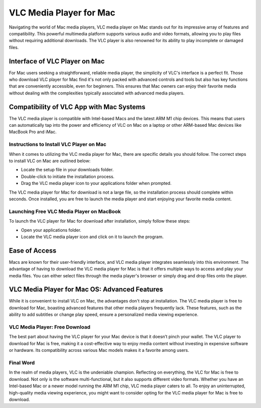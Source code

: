 VLC Media Player for Mac
========================

Navigating the world of Mac media players, VLC media player on Mac stands out for its impressive array of features and compatibility. This powerful multimedia platform supports various audio and video formats, allowing you to play files without requiring additional downloads. The VLC player is also renowned for its ability to play incomplete or damaged files.

Interface of VLC Player on Mac
~~~~~~~~~~~~~~~~~~~~~~~~~~~~~~

For Mac users seeking a straightforward, reliable media player, the simplicity of VLC's interface is a perfect fit. Those who download VLC player for Mac find it's not only packed with advanced controls and tools but also has key functions that are conveniently accessible, even for beginners. This ensures that Mac owners can enjoy their favorite media without dealing with the complexities typically associated with advanced media players.

Compatibility of VLC App with Mac Systems
~~~~~~~~~~~~~~~~~~~~~~~~~~~~~~~~~~~~~~~~

The VLC media player is compatible with Intel-based Macs and the latest ARM M1 chip devices. This means that users can automatically tap into the power and efficiency of VLC on Mac on a laptop or other ARM-based Mac devices like MacBook Pro and iMac.

Instructions to Install VLC Player on Mac
-----------------------------------------

When it comes to utilizing the VLC media player for Mac, there are specific details you should follow. The correct steps to install VLC on Mac are outlined below:

- Locate the setup file in your downloads folder.
- Double-click to initiate the installation process.
- Drag the VLC media player icon to your applications folder when prompted.

The VLC media player for Mac for download is not a large file, so the installation process should complete within seconds. Once installed, you are free to launch the media player and start enjoying your favorite media content.

Launching Free VLC Media Player on MacBook
------------------------------------------

To launch the VLC player for Mac for download after installation, simply follow these steps:

- Open your applications folder.
- Locate the VLC media player icon and click on it to launch the program.

Ease of Access
~~~~~~~~~~~~~~

Macs are known for their user-friendly interface, and VLC media player integrates seamlessly into this environment. The advantage of having to download the VLC media player for Mac is that it offers multiple ways to access and play your media files. You can either select files through the media player's browser or simply drag and drop files onto the player.

VLC Media Player for Mac OS: Advanced Features
~~~~~~~~~~~~~~~~~~~~~~~~~~~~~~~~~~

While it is convenient to install VLC on Mac, the advantages don't stop at installation. The VLC media player is free to download for Mac, boasting advanced features that other media players frequently lack. These features, such as the ability to add subtitles or change play speed, ensure a personalized media viewing experience.

VLC Media Player: Free Download
-------------------------------

The best part about having the VLC player for your Mac device is that it doesn’t pinch your wallet. The VLC player to download for Mac is free, making it a cost-effective way to enjoy media content without investing in expensive software or hardware. Its compatibility across various Mac models makes it a favorite among users.

Final Word
----------

In the realm of media players, VLC is the undeniable champion. Reflecting on everything, the VLC for Mac is free to download. Not only is the software multi-functional, but it also supports different video formats. Whether you have an Intel-based Mac or a newer model running the ARM M1 chip, VLC media player caters to all. To enjoy an uninterrupted, high-quality media viewing experience, you might want to consider opting for the VLC media player for Mac is free to download.

